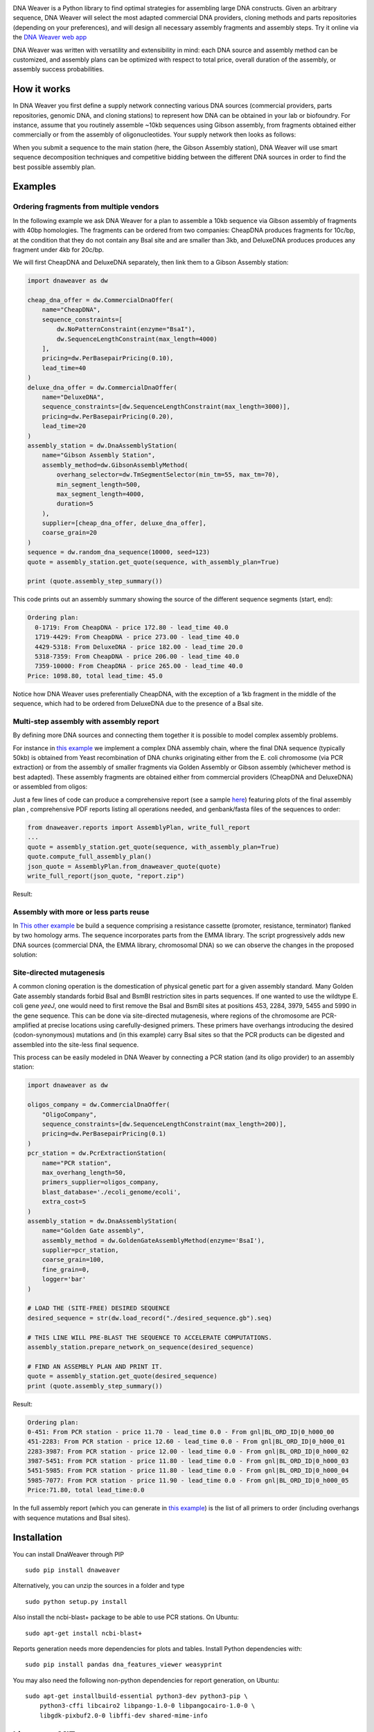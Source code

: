 .. raw:: html

    <p align="center">
    <img alt="DNA Weaver Logo" title="DNA Weaver Logo" src="https://raw.githubusercontent.com/Edinburgh-Genome-Foundry/DnaWeaver/master/docs/_static/images/title.png" width="500">
    <br /><br />
    </p>

.. image:: https://travis-ci.org/Edinburgh-Genome-Foundry/DnaWeaver.svg?branch=master
   :target: https://travis-ci.org/Edinburgh-Genome-Foundry/DnaWeaver
   :alt: Travis CI build status

.. image:: https://coveralls.io/repos/github/Edinburgh-Genome-Foundry/DnaWeaver/badge.svg?branch=master
   :target: https://coveralls.io/github/Edinburgh-Genome-Foundry/DnaWeaver?branch=master

DNA Weaver is a Python library to find optimal strategies for assembling large
DNA constructs. Given an arbitrary sequence, DNA Weaver will select the most
adapted commercial DNA providers, cloning methods and parts repositories
(depending on your preferences), and will design all necessary assembly fragments
and assembly steps. Try it online via the `DNA Weaver web app <https://dnaweaver.genomefoundry.org>`_

DNA Weaver was written with versatility and extensibility in mind:
each DNA source and assembly method can be customized, and assembly plans can
be optimized with respect to total price, overall duration of the assembly,
or assembly success probabilities.

How it works
------------

In DNA Weaver you first define a supply network connecting various DNA sources
(commercial providers, parts repositories, genomic DNA, and cloning stations) to
represent how DNA can be obtained in your lab or biofoundry. For instance, assume
that you routinely assemble ~10kb sequences using Gibson assembly, from fragments
obtained either commercially or from the assembly of oligonucleotides. Your
supply network then looks as follows:

.. raw:: html

    <p align="center">
    <img alt="DNA Weaver Logo" title="vendor_or_oligo_assembly"
         src="https://raw.githubusercontent.com/Edinburgh-Genome-Foundry/DnaWeaver/master/docs/_static/images/vendor_or_oligo_assembly.png" width="350"/>
    <br /><br />
    </p>

When you submit a sequence to the main station (here, the Gibson Assembly station),
DNA Weaver will use smart sequence decomposition techniques and competitive
bidding between the different DNA sources in order to find the best possible
assembly plan.

Examples
---------

Ordering fragments from multiple vendors
~~~~~~~~~~~~~~~~~~~~~~~~~~~~~~~~~~~~~~~~

In the following example we ask DNA Weaver for a plan to assemble a 10kb
sequence via Gibson assembly of fragments with 40bp homologies. The fragments
can be ordered from two companies: CheapDNA produces fragments for 10c/bp,
at the condition that they do not contain any BsaI site and are smaller than 3kb,
and DeluxeDNA produces produces any fragment under 4kb for 20c/bp.

We will first CheapDNA and DeluxeDNA separately, then link them to a Gibson
Assembly station: 

.. raw:: html

    <p align="center">
    <img alt="DNA Weaver Logo" title="DNA Weaver Logo"
         src="https://raw.githubusercontent.com/Edinburgh-Genome-Foundry/DnaWeaver/master/docs/_static/images/two_vendors_supply_network.png" width="250"/>
    <br /><br />
    </p>

.. code:: python

    import dnaweaver as dw

    cheap_dna_offer = dw.CommercialDnaOffer(
        name="CheapDNA",
        sequence_constraints=[
            dw.NoPatternConstraint(enzyme="BsaI"),
            dw.SequenceLengthConstraint(max_length=4000)
        ],
        pricing=dw.PerBasepairPricing(0.10),
        lead_time=40
    )
    deluxe_dna_offer = dw.CommercialDnaOffer(
        name="DeluxeDNA",
        sequence_constraints=[dw.SequenceLengthConstraint(max_length=3000)],
        pricing=dw.PerBasepairPricing(0.20),
        lead_time=20
    )
    assembly_station = dw.DnaAssemblyStation(
        name="Gibson Assembly Station",
        assembly_method=dw.GibsonAssemblyMethod(
            overhang_selector=dw.TmSegmentSelector(min_tm=55, max_tm=70),
            min_segment_length=500,
            max_segment_length=4000,
            duration=5
        ),
        supplier=[cheap_dna_offer, deluxe_dna_offer],
        coarse_grain=20
    )
    sequence = dw.random_dna_sequence(10000, seed=123)
    quote = assembly_station.get_quote(sequence, with_assembly_plan=True)

    print (quote.assembly_step_summary())

This code prints out an assembly summary showing the source of the
different sequence segments (start, end):

.. code:: bash

    Ordering plan:
      0-1719: From CheapDNA - price 172.80 - lead_time 40.0
      1719-4429: From CheapDNA - price 273.00 - lead_time 40.0
      4429-5318: From DeluxeDNA - price 182.00 - lead_time 20.0
      5318-7359: From CheapDNA - price 206.00 - lead_time 40.0
      7359-10000: From CheapDNA - price 265.00 - lead_time 40.0
    Price: 1098.80, total lead_time: 45.0

Notice how DNA Weaver uses preferentially CheapDNA, with the exception of a 1kb
fragment in the middle of the sequence, which had to be ordered from DeluxeDNA
due to the presence of a BsaI site.

Multi-step assembly with assembly report
~~~~~~~~~~~~~~~~~~~~~~~~~~~~~~~~~~~~~~~~

By defining more DNA sources and connecting them together it is possible to
model complex assembly problems.

For instance in `this example <https://github.com/Edinburgh-Genome-Foundry/DnaWeaver/blob/master/examples/scenarios/three-step_assembly/three-step_assembly.py>`_ we implement a complex DNA assembly chain,
where the final DNA sequence (typically 50kb) is obtained from Yeast
recombination of DNA chunks originating either from the E. coli chromosome
(via PCR extraction) or from the assembly of smaller fragments
via Golden Assembly or Gibson assembly (whichever method is best adapted). These
assembly fragments are obtained either from commercial providers (CheapDNA and
DeluxeDNA) or assembled from oligos:

.. raw:: html

    <p align="center">
    <img alt="DNA Weaver Logo" title="DNA Weaver Logo"
         src="https://raw.githubusercontent.com/Edinburgh-Genome-Foundry/DnaWeaver/master/docs/_static/images/multiple_step_supply_network.png" width="600"/>
    <br /><br />
    </p>

Just a few lines of code can produce a comprehensive report (see a sample `here <https://raw.githubusercontent.com/Edinburgh-Genome-Foundry/DnaWeaver/master/docs/_static/example_report.zip?raw=true>`_)
featuring plots of the final assembly plan , comprehensive PDF reports
listing all operations needed, and genbank/fasta files of the sequences to order:

.. code:: python

    from dnaweaver.reports import AssemblyPlan, write_full_report
    ...
    quote = assembly_station.get_quote(sequence, with_assembly_plan=True)
    quote.compute_full_assembly_plan()
    json_quote = AssemblyPlan.from_dnaweaver_quote(quote)
    write_full_report(json_quote, "report.zip")

Result:

.. raw:: html

    <p align="center">
    <img alt="DNA Weaver Logo" title="DNA Weaver Logo"
         src="https://raw.githubusercontent.com/Edinburgh-Genome-Foundry/DnaWeaver/master/docs/_static/images/report_illustration.png" width="900"/>
    <br /><br />
    </p>

Assembly with more or less parts reuse
~~~~~~~~~~~~~~~~~~~~~~~~~~~~~~~~~~~~~~

In `This other example <https://github.com/Edinburgh-Genome-Foundry/DnaWeaver/blob/master/examples/scenarios/parts_assembly_with_ever_more_suppliers/example.py>`_ be build a sequence comprising a resistance cassette
(promoter, resistance, terminator) flanked by two homology arms. The sequence
incorporates parts from the EMMA library. The script progressively adds new
DNA sources (commercial DNA, the EMMA library, chromosomal DNA) so we can observe
the changes in the proposed solution:

.. raw:: html

    <p align="center">
    <img alt="DNA Weaver Logo" title="DNA Weaver Logo"
         src="https://raw.githubusercontent.com/Edinburgh-Genome-Foundry/DnaWeaver/master/examples/scenarios/parts_assembly_with_ever_more_suppliers/assembly_plans.png" width="900"/>
    <br /><br />
    </p>

Site-directed mutagenesis
~~~~~~~~~~~~~~~~~~~~~~~~~

A common cloning operation is the domestication of physical genetic part for a
given assembly standard. Many Golden Gate assembly standards forbid BsaI and
BsmBI restriction sites in parts sequences. If one wanted to use the wildtype
E. coli gene *yeeJ*, one would need to first remove the BsaI and BsmBI sites at
positions 453, 2284, 3979, 5455 and 5990 in the gene sequence. This can be done
via site-directed mutagenesis, where regions of the chromosome are PCR-amplified
at precise locations using carefully-designed primers. These primers have overhangs
introducing the desired (codon-synonymous) mutations and (in this example) carry
BsaI sites so that the PCR products can be digested and assembled into the
site-less final sequence.

This process can be easily modeled in DNA Weaver by connecting a PCR station
(and its oligo provider) to an assembly station:

.. raw:: html

    <p align="center">
    <img alt="DNA Weaver Logo" title="DNA Weaver Logo"
         src="https://raw.githubusercontent.com/Edinburgh-Genome-Foundry/DnaWeaver/master/docs/_static/images/site_directed_mutagenesis.png" width="900"/>
    <br /><br />
    </p>


.. code:: python

    import dnaweaver as dw

    oligos_company = dw.CommercialDnaOffer(
        "OligoCompany",
        sequence_constraints=[dw.SequenceLengthConstraint(max_length=200)],
        pricing=dw.PerBasepairPricing(0.1)
    )
    pcr_station = dw.PcrExtractionStation(
        name="PCR station",
        max_overhang_length=50,
        primers_supplier=oligos_company,
        blast_database='./ecoli_genome/ecoli',
        extra_cost=5
    )
    assembly_station = dw.DnaAssemblyStation(
        name="Golden Gate assembly",
        assembly_method = dw.GoldenGateAssemblyMethod(enzyme='BsaI'),
        supplier=pcr_station,
        coarse_grain=100,
        fine_grain=0,
        logger='bar'
    )

    # LOAD THE (SITE-FREE) DESIRED SEQUENCE
    desired_sequence = str(dw.load_record("./desired_sequence.gb").seq)

    # THIS LINE WILL PRE-BLAST THE SEQUENCE TO ACCELERATE COMPUTATIONS.
    assembly_station.prepare_network_on_sequence(desired_sequence)

    # FIND AN ASSEMBLY PLAN AND PRINT IT.
    quote = assembly_station.get_quote(desired_sequence)
    print (quote.assembly_step_summary())

Result:

.. code::

    Ordering plan:
    0-451: From PCR station - price 11.70 - lead_time 0.0 - From gnl|BL_ORD_ID|0_h000_00
    451-2283: From PCR station - price 12.60 - lead_time 0.0 - From gnl|BL_ORD_ID|0_h000_01
    2283-3987: From PCR station - price 12.00 - lead_time 0.0 - From gnl|BL_ORD_ID|0_h000_02
    3987-5451: From PCR station - price 11.80 - lead_time 0.0 - From gnl|BL_ORD_ID|0_h000_03
    5451-5985: From PCR station - price 11.80 - lead_time 0.0 - From gnl|BL_ORD_ID|0_h000_04
    5985-7077: From PCR station - price 11.90 - lead_time 0.0 - From gnl|BL_ORD_ID|0_h000_05
    Price:71.80, total lead_time:0.0

In the full assembly report (which you can generate in `this example <https://github.com/Edinburgh-Genome-Foundry/DnaWeaver/tree/master/examples/scenarios/site_mutagenesis_simple>`_) is the list
of all primers to order (including overhangs with sequence mutations and BsaI sites).

Installation
-------------

You can install DnaWeaver through PIP
::
    sudo pip install dnaweaver

Alternatively, you can unzip the sources in a folder and type
::
    sudo python setup.py install

Also install the ncbi-blast+ package to be able to use PCR stations. On Ubuntu:
::
    sudo apt-get install ncbi-blast+

Reports generation needs more dependencies for plots and tables. Install Python dependencies with:
::
    sudo pip install pandas dna_features_viewer weasyprint

You may also need the following non-python dependencies for report generation,
on Ubuntu:
::
    sudo apt-get installbuild-essential python3-dev python3-pip \
        python3-cffi libcairo2 libpango-1.0-0 libpangocairo-1.0-0 \
        libgdk-pixbuf2.0-0 libffi-dev shared-mime-info

License = MIT
--------------

DNA Weaver is an open-source software originally written at the `Edinburgh Genome Foundry
<http://edinburgh-genome-foundry.github.io/home.html>`_ by `Zulko <https://github.com/Zulko>`_
and `released on Github <https://github.com/Edinburgh-Genome-Foundry/DnaChisel>`_ under the MIT licence (¢ Edinburg Genome Foundry).

Everyone is welcome to contribute !

More biology software
---------------------

.. image:: https://raw.githubusercontent.com/Edinburgh-Genome-Foundry/Edinburgh-Genome-Foundry.github.io/master/static/imgs/logos/egf-codon-horizontal.png
  :target: https://edinburgh-genome-foundry.github.io/

DNA Weaver is part of the `EGF Codons <https://edinburgh-genome-foundry.github.io/>`_
synthetic biology software suite for DNA design, manufacturing and validation.
